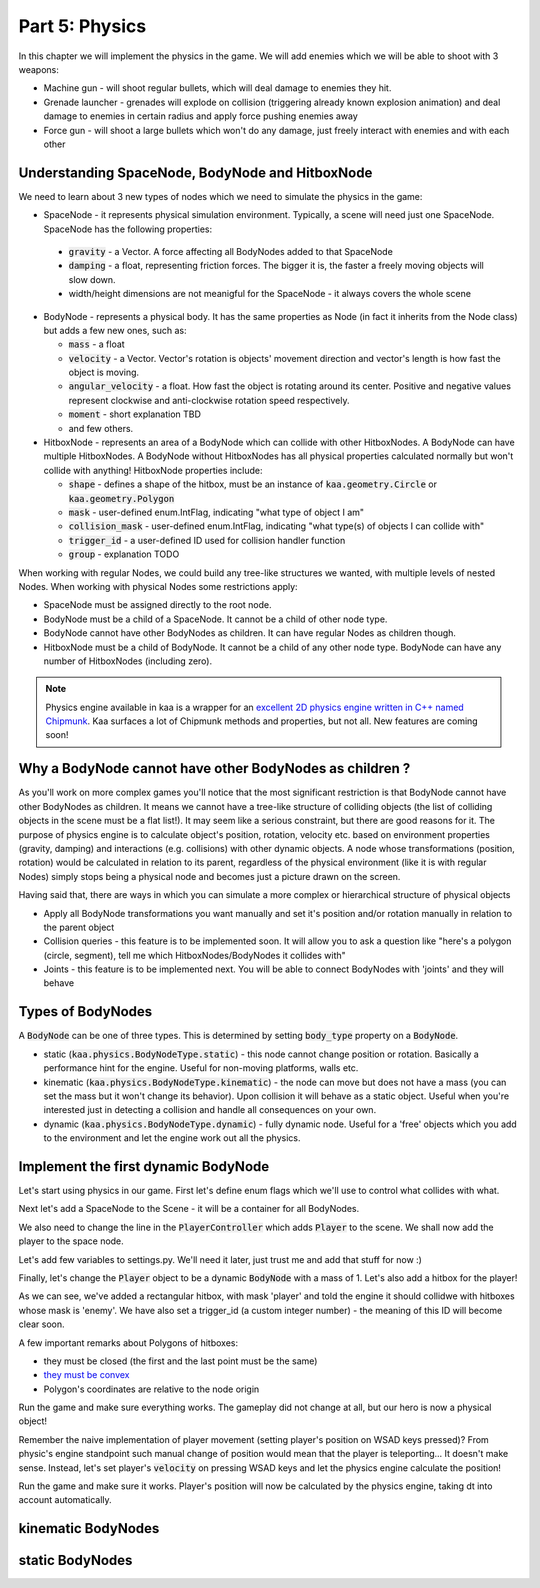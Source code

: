 Part 5: Physics
===============

In this chapter we will implement the physics in the game. We will add enemies which we will be able to shoot with 3 weapons:

* Machine gun - will shoot regular bullets, which will deal damage to enemies they hit.
* Grenade launcher - grenades will explode on collision (triggering already known explosion animation) and deal damage to enemies in certain radius and apply force pushing enemies away
* Force gun - will shoot a large bullets which won't do any damage, just freely interact with enemies and with each other


Understanding SpaceNode, BodyNode and HitboxNode
~~~~~~~~~~~~~~~~~~~~~~~~~~~~~~~~~~~~~~~~~~~~~~~~

We need to learn about 3 new types of nodes which we need to simulate the physics in the game:

* SpaceNode - it represents physical simulation environment. Typically, a scene will need just one SpaceNode. SpaceNode has the following properties:

 * :code:`gravity` - a Vector. A force affecting all BodyNodes added to that SpaceNode
 * :code:`damping` - a float, representing friction forces. The bigger it is, the faster a freely moving objects will slow down.
 * width/height dimensions are not meanigful for the SpaceNode - it always covers the whole scene

* BodyNode - represents a physical body. It has the same properties as Node (in fact it inherits from the Node class) but adds a few new ones, such as:

  * :code:`mass` - a float
  * :code:`velocity` - a Vector. Vector's rotation is objects' movement direction and vector's length is how fast the object is moving.
  * :code:`angular_velocity` - a float. How fast the object is rotating around its center. Positive and negative values represent clockwise and anti-clockwise rotation speed respectively.
  * :code:`moment` - short explanation TBD
  * and few others.

* HitboxNode - represents an area of a BodyNode which can collide with other HitboxNodes. A BodyNode can have multiple HitboxNodes. A BodyNode without HitboxNodes has all physical properties calculated normally but won't collide with anything! HitboxNode properties include:

  * :code:`shape` - defines a shape of the hitbox, must be an instance of :code:`kaa.geometry.Circle` or :code:`kaa.geometry.Polygon`
  * :code:`mask` - user-defined enum.IntFlag, indicating "what type of object I am"
  * :code:`collision_mask` - user-defined enum.IntFlag, indicating "what type(s) of objects I can collide with"
  * :code:`trigger_id` - a user-defined ID used for collision handler function
  * :code:`group` - explanation TODO

When working with regular Nodes, we could build any tree-like structures we wanted, with multiple levels of nested Nodes. When working with physical Nodes some restrictions apply:

* SpaceNode must be assigned directly to the root node.
* BodyNode must be a child of a SpaceNode. It cannot be a child of other node type.
* BodyNode cannot have other BodyNodes as children. It can have regular Nodes as children though.
* HitboxNode must be a child of BodyNode. It cannot be a child of any other node type. BodyNode can have any number of HitboxNodes (including zero).

.. note::

    Physics engine available in kaa is a wrapper for an `excellent 2D physics engine written in C++ named Chipmunk <https://chipmunk-physics.net/>`_.
    Kaa surfaces a lot of Chipmunk methods and properties, but not all. New features are coming soon!


Why a BodyNode cannot have other BodyNodes as children ?
~~~~~~~~~~~~~~~~~~~~~~~~~~~~~~~~~~~~~~~~~~~~~~~~~~~~~~~~

As you'll work on more complex games you'll notice that the most significant restriction is that BodyNode cannot
have other BodyNodes as children. It means we cannot have a tree-like structure of colliding objects (the list of
colliding objects in the scene must be a flat list!). It may seem like a serious
constraint, but there are good reasons for it. The purpose of physics engine is to calculate object's position,
rotation, velocity etc. based on environment properties (gravity, damping) and interactions (e.g. collisions) with
other dynamic objects. A node whose transformations (position, rotation) would be calculated
in relation to its parent, regardless of the physical environment (like it is with regular Nodes) simply stops being a
physical node and becomes just a picture drawn on the screen.

Having said that, there are ways in which you can simulate a more complex or hierarchical structure of physical objects

* Apply all BodyNode transformations you want manually and set it's position and/or rotation manually in relation to the parent object
* Collision queries - this feature is to be implemented soon. It will allow you to ask a question like "here's a polygon (circle, segment), tell me which HitboxNodes/BodyNodes it collides with"
* Joints - this feature is to be implemented next. You will be able to connect BodyNodes with 'joints' and they will behave


Types of BodyNodes
~~~~~~~~~~~~~~~~~~

A :code:`BodyNode` can be one of three types. This is determined by setting :code:`body_type` property on a :code:`BodyNode`.

* static (:code:`kaa.physics.BodyNodeType.static`) - this node cannot change position or rotation. Basically a performance hint for the engine. Useful for non-moving platforms, walls etc.
* kinematic (:code:`kaa.physics.BodyNodeType.kinematic`) - the node can move but does not have a mass (you can set the mass but it won't change its behavior). Upon collision it will behave as a static object. Useful when you're interested just in detecting a collision and handle all consequences on your own.
* dynamic (:code:`kaa.physics.BodyNodeType.dynamic`) - fully dynamic node. Useful for a 'free' objects which you add to the environment and let the engine work out all the physics.


Implement the first dynamic BodyNode
~~~~~~~~~~~~~~~~~~~~~~~~~~~~~~~~~~~~

Let's start using physics in our game. First let's define enum flags which we'll use to control what collides with what.

.. code-block:: python
    :caption: common/enums.py

    class HitboxMask(enum.IntFlag):
        player = enum.auto()
        enemy = enum.auto()
        bullet = enum.auto()
        all = player | enemy | bullet

Next let's add a SpaceNode to the Scene - it will be a container for all BodyNodes.

.. code-block:: python
    :caption: scenes/gameplay.py

    from kaa.physics import SpaceNode

    class GameplayScene(Scene):

        def __init__(self):
            super().__init__()
            self.space = SpaceNode()
            self.root.add_child(self.space)
            self.player_controller = PlayerController(self)

        # ....... rest of the class ......

We also need to change the line in the :code:`PlayerController` which adds :code:`Player` to the scene. We shall now
add the player to the space node.

.. code-block:: python
    :caption: controllers/player_controller.py

    # inside __init__ :
    self.scene.space.add_child(self.player)

Let's add few variables to settings.py. We'll need it later, just trust me and add that stuff for now :)

.. code-block:: python
    :caption: settings.py

    COLLISION_TRIGGER_PLAYER = 1
    COLLISION_TRIGGER_ENEMY = 2
    COLLISION_TRIGGER_MG_BULLET = 3
    COLLISION_TRIGGER_GRENADE_LAUNCHER_BULLET = 4
    COLLISION_TRIGGER_FORCE_GUN_BULLET = 5

Finally, let's change the :code:`Player` object to be a dynamic :code:`BodyNode` with a mass of 1. Let's also add
a hitbox for the player!

.. code-block:: python
    :caption: objects/player.py

    import settings
    from kaa.physics import BodyNode, BodyNodeType, HitboxNode
    from kaa.geometry import Vector, Polygon
    from kaa.enum import WeaponType, HitboxMask

    class Player(BodyNode): # changed from kaa.Node

        def __init__(self, position, hp=100):
            # node's properties
            super().__init__(body_type=BodyNodeType.dynamic, mass=1,
                             z_index=10, sprite=registry.global_controllers.assets_controller.player_img, position=position)
            # define a hitbox
            self.add_child(HitboxNode(
                shape=Polygon([Vector(-8, -19), Vector(8, -19), Vector(8, 19), Vector(-8, 19), Vector(-8, -19)]),
                mask=HitboxMask.player,
                collision_mask=HitboxMask.enemy,
                trigger_id=settings.COLLISION_TRIGGER_PLAYER
            ))
            # .......... rest of the function ...........

As we can see, we've added a rectangular hitbox, with mask 'player' and told the engine it should collidwe with hitboxes
whose mask is 'enemy'. We have also set a trigger_id (a custom integer number) - the meaning of this ID will become clear soon.

A few important remarks about Polygons of hitboxes:

* they must be closed (the first and the last point must be the same)
* `they must be convex <https://www.google.pl/search?q=convex+shape&tbm=isch&source=univ&sa=X&ved=2ahUKEwjr9pnJ5M7lAhW9AhAIHeVXCRMQsAR6BAgJEAE&biw=1920&bih=967>`_
* Polygon's coordinates are relative to the node origin

Run the game and make sure everything works. The gameplay did not change at all, but our hero is now a physical object!

Remember the naive implementation of player movement (setting player's position on WSAD keys pressed)? From physic's
engine standpoint such manual change of position would mean that the player is teleporting... It doesn't make sense.
Instead, let's set player's :code:`velocity` on pressing WSAD keys and let the physics engine calculate the position!

.. code-block:: python
    :caption: settings.py

    PLAYER_SPEED = 150

.. code-block:: python
    :caption: controllers/player_controller.py

    def update(dt):
        self.player.velocity=Vector(0,0)

        if self.scene.input.is_pressed(Keycode.w):
            self.player.velocity += Vector(0, -settings.PLAYER_SPEED)
        if self.scene.input.is_pressed(Keycode.s):
            self.player.velocity += Vector(0, settings.PLAYER_SPEED)
        if self.scene.input.is_pressed(Keycode.a):
            self.player.velocity += Vector(-settings.PLAYER_SPEED, 0)
        if self.scene.input.is_pressed(Keycode.d):
            self.player.velocity += Vector(settings.PLAYER_SPEED, 0)
        # ...... rest of the function ........

Run the game and make sure it works. Player's position will now be calculated by the physics engine, taking dt into
account automatically.

kinematic BodyNodes
~~~~~~~~~~~~~~~~~~~


static BodyNodes
~~~~~~~~~~~~~~~~


